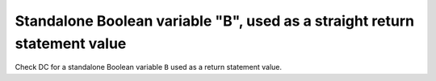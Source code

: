 Standalone Boolean variable "B", used as a straight return statement value
===========================================================================

Check DC for a standalone Boolean variable ``B`` used as a return
statement value.


